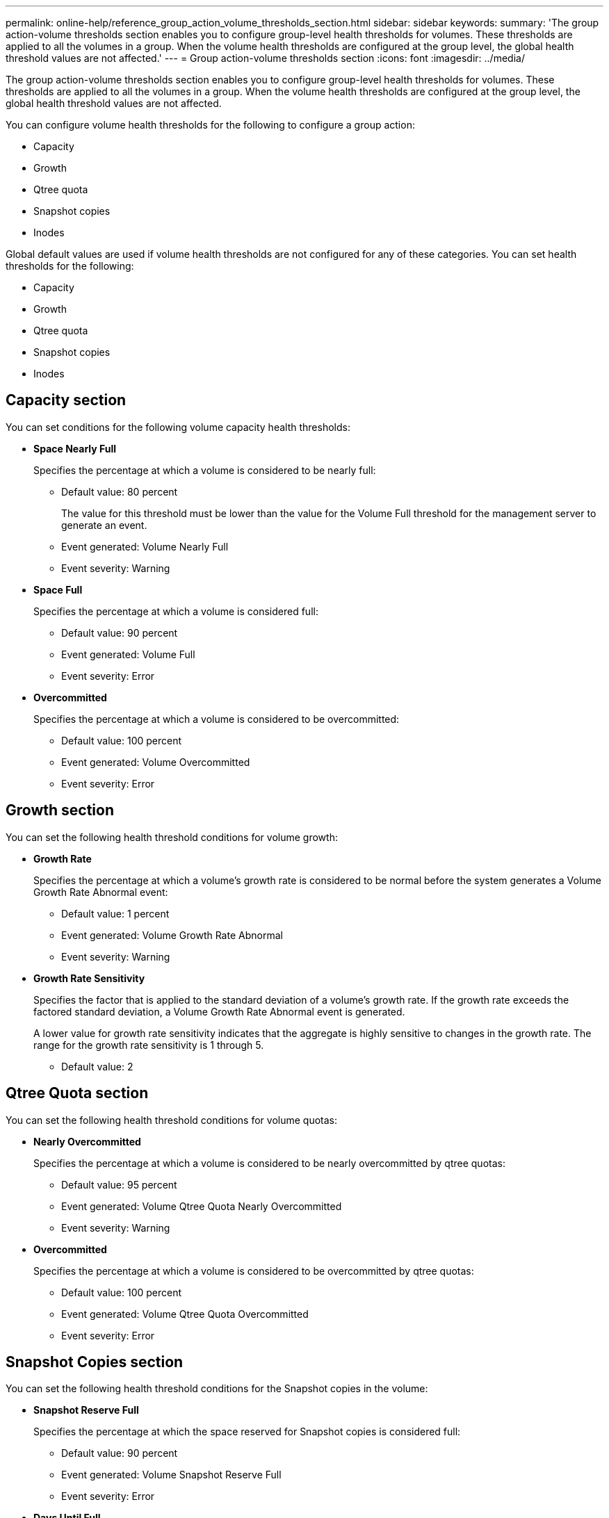 ---
permalink: online-help/reference_group_action_volume_thresholds_section.html
sidebar: sidebar
keywords: 
summary: 'The group action-volume thresholds section enables you to configure group-level health thresholds for volumes. These thresholds are applied to all the volumes in a group. When the volume health thresholds are configured at the group level, the global health threshold values are not affected.'
---
= Group action-volume thresholds section
:icons: font
:imagesdir: ../media/

[.lead]
The group action-volume thresholds section enables you to configure group-level health thresholds for volumes. These thresholds are applied to all the volumes in a group. When the volume health thresholds are configured at the group level, the global health threshold values are not affected.

You can configure volume health thresholds for the following to configure a group action:

* Capacity
* Growth
* Qtree quota
* Snapshot copies
* Inodes

Global default values are used if volume health thresholds are not configured for any of these categories. You can set health thresholds for the following:

* Capacity
* Growth
* Qtree quota
* Snapshot copies
* Inodes

== Capacity section

You can set conditions for the following volume capacity health thresholds:

* *Space Nearly Full*
+
Specifies the percentage at which a volume is considered to be nearly full:

 ** Default value: 80 percent
+
The value for this threshold must be lower than the value for the Volume Full threshold for the management server to generate an event.

 ** Event generated: Volume Nearly Full
 ** Event severity: Warning

* *Space Full*
+
Specifies the percentage at which a volume is considered full:

 ** Default value: 90 percent
 ** Event generated: Volume Full
 ** Event severity: Error

* *Overcommitted*
+
Specifies the percentage at which a volume is considered to be overcommitted:

 ** Default value: 100 percent
 ** Event generated: Volume Overcommitted
 ** Event severity: Error

== Growth section

You can set the following health threshold conditions for volume growth:

* *Growth Rate*
+
Specifies the percentage at which a volume's growth rate is considered to be normal before the system generates a Volume Growth Rate Abnormal event:

 ** Default value: 1 percent
 ** Event generated: Volume Growth Rate Abnormal
 ** Event severity: Warning

* *Growth Rate Sensitivity*
+
Specifies the factor that is applied to the standard deviation of a volume's growth rate. If the growth rate exceeds the factored standard deviation, a Volume Growth Rate Abnormal event is generated.
+
A lower value for growth rate sensitivity indicates that the aggregate is highly sensitive to changes in the growth rate. The range for the growth rate sensitivity is 1 through 5.

 ** Default value: 2

== Qtree Quota section

You can set the following health threshold conditions for volume quotas:

* *Nearly Overcommitted*
+
Specifies the percentage at which a volume is considered to be nearly overcommitted by qtree quotas:

 ** Default value: 95 percent
 ** Event generated: Volume Qtree Quota Nearly Overcommitted
 ** Event severity: Warning

* *Overcommitted*
+
Specifies the percentage at which a volume is considered to be overcommitted by qtree quotas:

 ** Default value: 100 percent
 ** Event generated: Volume Qtree Quota Overcommitted
 ** Event severity: Error

== Snapshot Copies section

You can set the following health threshold conditions for the Snapshot copies in the volume:

* *Snapshot Reserve Full*
+
Specifies the percentage at which the space reserved for Snapshot copies is considered full:

 ** Default value: 90 percent
 ** Event generated: Volume Snapshot Reserve Full
 ** Event severity: Error

* *Days Until Full*
+
Specifies the number of days remaining before the space reserved for Snapshot copies reaches full capacity:

 ** Default value: 7
 ** Event generated: Volume Snapshot Reserve Days Until Full
 ** Event severity: Error

* *Count*
+
Specifies the number of Snapshot copies on a volume that are considered to be too many:

 ** Default value: 250
 ** Event generated: Too Many Snapshot Copies
 ** Event severity: Error

== Inodes section

You can set the following health threshold conditions for inodes:

* *Nearly Full*
+
Specifies the percentage at which a volume is considered to have consumed most of its inodes:

 ** Default value: 80 percent
 ** Event generated: Inodes Nearly Full
 ** Event severity: Warning

* *Full*
+
Specifies the percentage at which a volume is considered to have consumed all of its inodes:

 ** Default value: 90 percent
 ** Event generated: Inodes Full
 ** Event severity: Error

